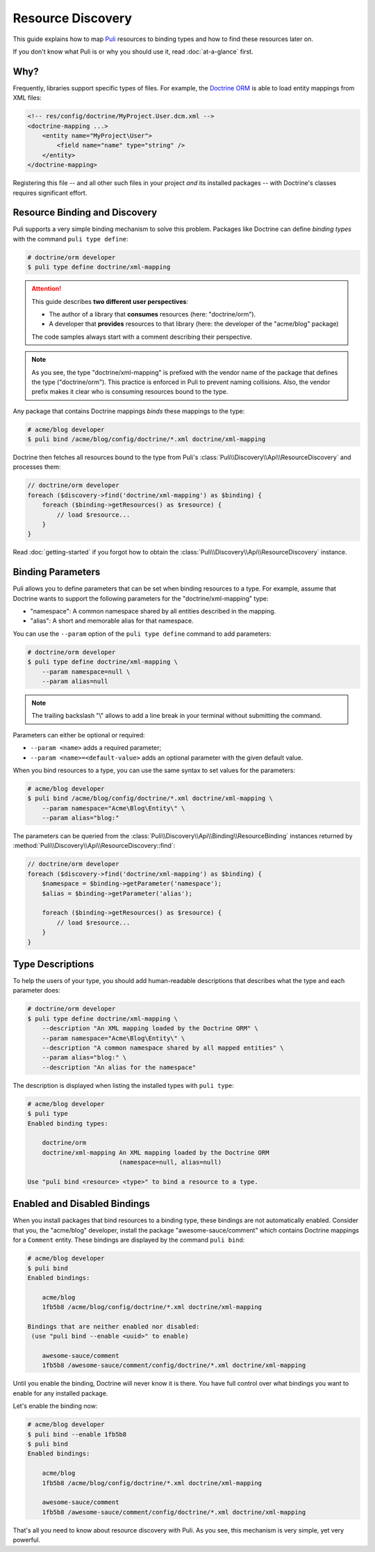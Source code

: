 .. |nbsp| unicode:: 0xA0
   :trim:

Resource Discovery
==================

This guide explains how to map Puli_ resources to binding types and how to
find these resources later on.

If you don't know what Puli is or why you should use it, read :doc:`at-a-glance`
first.

Why?
----

Frequently, libraries support specific types of files. For example, the
`Doctrine ORM`_ is able to load entity mappings from XML files:

.. code-block:: xml

    <!-- res/config/doctrine/MyProject.User.dcm.xml -->
    <doctrine-mapping ...>
        <entity name="MyProject\User">
            <field name="name" type="string" />
        </entity>
    </doctrine-mapping>

Registering this file -- and all other such files in your project *and* its
installed packages -- with Doctrine's classes requires significant effort.

Resource Binding and Discovery
------------------------------

Puli supports a very simple binding mechanism to solve this problem. Packages
like Doctrine can define *binding types* with the command ``puli type define``:

.. code-block:: text

    # doctrine/orm developer
    $ puli type define doctrine/xml-mapping

.. attention::

    This guide describes **two different user perspectives**:

    * The author of a library that **consumes** resources
      (here: |nbsp| "doctrine/orm").
    * A developer that **provides** resources to that library
      (here: |nbsp| the developer of the "acme/blog" package)

    The code samples always start with a comment describing their perspective.

.. note::

    As you see, the type "doctrine/xml-mapping" is prefixed with the vendor name
    of the package that defines the type ("doctrine/orm"). This practice is
    enforced in Puli to prevent naming collisions. Also, the vendor prefix makes
    it clear who is consuming resources bound to the type.

Any package that contains Doctrine mappings *binds* these mappings to the type:

.. code-block:: text

    # acme/blog developer
    $ puli bind /acme/blog/config/doctrine/*.xml doctrine/xml-mapping

Doctrine then fetches all resources bound to the type from Puli's
:class:`Puli\\Discovery\\Api\\ResourceDiscovery` and processes them:

.. code-block:: php

    // doctrine/orm developer
    foreach ($discovery->find('doctrine/xml-mapping') as $binding) {
        foreach ($binding->getResources() as $resource) {
            // load $resource...
        }
    }

Read :doc:`getting-started` if you forgot how to obtain the
:class:`Puli\\Discovery\\Api\\ResourceDiscovery` instance.

Binding Parameters
------------------

Puli allows you to define parameters that can be set when binding resources to
a type. For example, assume that Doctrine wants to support the following
parameters for the "doctrine/xml-mapping" type:

* "namespace": A common namespace shared by all entities described in the
  mapping.
* "alias": A short and memorable alias for that namespace.

You can use the ``--param`` option of the ``puli type define`` command to add
parameters:

.. code-block:: text

    # doctrine/orm developer
    $ puli type define doctrine/xml-mapping \
        --param namespace=null \
        --param alias=null

.. note::

    The trailing backslash "\\" allows to add a line break in your terminal
    without submitting the command.

Parameters can either be optional or required:

* ``--param <name>`` adds a required parameter;
* ``--param <name>=<default-value>`` adds an optional parameter with the given
  default value.

When you bind resources to a type, you can use the same syntax to set values
for the parameters:

.. code-block:: text

    # acme/blog developer
    $ puli bind /acme/blog/config/doctrine/*.xml doctrine/xml-mapping \
        --param namespace="Acme\Blog\Entity\" \
        --param alias="blog:"

The parameters can be queried from the
:class:`Puli\\Discovery\\Api\\Binding\\ResourceBinding` instances returned by
:method:`Puli\\Discovery\\Api\\ResourceDiscovery::find`:

.. code-block:: php

    // doctrine/orm developer
    foreach ($discovery->find('doctrine/xml-mapping') as $binding) {
        $namespace = $binding->getParameter('namespace');
        $alias = $binding->getParameter('alias');

        foreach ($binding->getResources() as $resource) {
            // load $resource...
        }
    }

Type Descriptions
-----------------

To help the users of your type, you should add human-readable descriptions
that describes what the type and each parameter does:

.. code-block:: text

    # doctrine/orm developer
    $ puli type define doctrine/xml-mapping \
        --description "An XML mapping loaded by the Doctrine ORM" \
        --param namespace="Acme\Blog\Entity\" \
        --description "A common namespace shared by all mapped entities" \
        --param alias="blog:" \
        --description "An alias for the namespace"

The description is displayed when listing the installed types with ``puli type``:

.. code-block:: text

    # acme/blog developer
    $ puli type
    Enabled binding types:

        doctrine/orm
        doctrine/xml-mapping An XML mapping loaded by the Doctrine ORM
                             (namespace=null, alias=null)

    Use "puli bind <resource> <type>" to bind a resource to a type.

Enabled and Disabled Bindings
-----------------------------

When you install packages that bind resources to a binding type, these bindings
are not automatically enabled. Consider that you, the "acme/blog" developer,
install the package "awesome-sauce/comment" which contains Doctrine mappings for
a ``Comment`` entity. These bindings are displayed by the command ``puli bind``:

.. code-block:: text

    # acme/blog developer
    $ puli bind
    Enabled bindings:

        acme/blog
        1fb5b8 /acme/blog/config/doctrine/*.xml doctrine/xml-mapping

    Bindings that are neither enabled nor disabled:
     (use "puli bind --enable <uuid>" to enable)

        awesome-sauce/comment
        1fb5b8 /awesome-sauce/comment/config/doctrine/*.xml doctrine/xml-mapping

Until you enable the binding, Doctrine will never know it is there. You have
full control over what bindings you want to enable for any installed package.

Let's enable the binding now:

.. code-block:: text

    # acme/blog developer
    $ puli bind --enable 1fb5b8
    $ puli bind
    Enabled bindings:

        acme/blog
        1fb5b8 /acme/blog/config/doctrine/*.xml doctrine/xml-mapping

        awesome-sauce/comment
        1fb5b8 /awesome-sauce/comment/config/doctrine/*.xml doctrine/xml-mapping

That's all you need to know about resource discovery with Puli. As you see,
this mechanism is very simple, yet very powerful.

.. _Puli: https://github.com/puli/puli
.. _Doctrine ORM: http://www.doctrine-project.org/projects/orm.html
